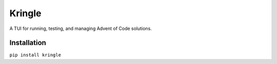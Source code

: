 =======
Kringle
=======

A TUI for running, testing, and managing Advent of Code solutions.

Installation
------------

``pip install kringle``
